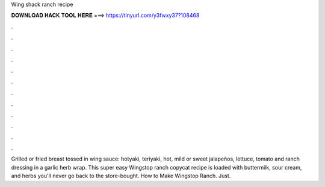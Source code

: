 Wing shack ranch recipe



𝐃𝐎𝐖𝐍𝐋𝐎𝐀𝐃 𝐇𝐀𝐂𝐊 𝐓𝐎𝐎𝐋 𝐇𝐄𝐑𝐄 ===> https://tinyurl.com/y3fwxy37?108468



.



.



.



.



.



.



.



.



.



.



.



.

Grilled or fried breast tossed in wing sauce: hotyaki, teriyaki, hot, mild or sweet jalapeños, lettuce, tomato and ranch dressing in a garlic herb wrap. This super easy Wingstop ranch copycat recipe is loaded with buttermilk, sour cream, and herbs you'll never go back to the store-bought. How to Make Wingstop Ranch. Just.

